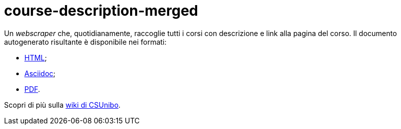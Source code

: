 = course-description-merged

Un _webscraper_ che, quotidianamente, raccoglie tutti i corsi con descrizione e
link alla pagina del corso. Il documento autogenerato risultante è disponibile
nei formati:

* https://csunibo.github.io/course-description-merged/courses.html[HTML];
* https://csunibo.github.io/course-description-merged/courses.adoc[Asciidoc];
* https://csunibo.github.io/course-description-merged/courses.pdf[PDF].

Scopri di più sulla https://csunibo.github.io/wiki/web-scraper/course-description-merged/index.html[wiki di
CSUnibo].
